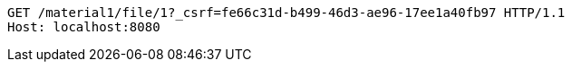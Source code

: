 [source,http,options="nowrap"]
----
GET /material1/file/1?_csrf=fe66c31d-b499-46d3-ae96-17ee1a40fb97 HTTP/1.1
Host: localhost:8080

----